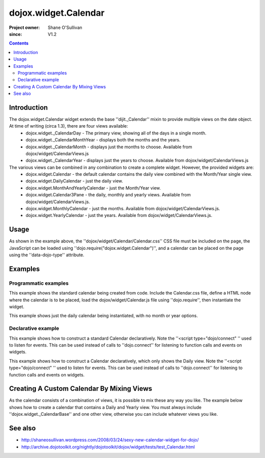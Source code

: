 .. _dojox/widget/Calendar:

=====================
dojox.widget.Calendar
=====================

:Project owner: Shane O'Sullivan
:since: V1.2

.. contents ::
   :depth: 2

Introduction
============

The dojox.widget.Calendar widget extends the base ''dijit._Calendar'' mixin to provide multiple views on the date object.  At time of writing (circa 1.3), there are four views available:
 * dojox.widget._CalendarDay - The primary view, showing all of the days in a single month.
 * dojox.widget._CalendarMonthYear - displays both the months and the years.
 * dojox.widget._CalendarMonth - displays just the months to choose. Available from dojox/widget/CalendarViews.js
 * dojox.widget._CalendarYear - displays just the years to choose. Available from dojox/widget/CalendarViews.js

The various views can be combined in any combination to create a complete widget.  However, the provided widgets are:
 * dojox.widget.Calendar - the default calendar contains the daily view combined with the Month/Year single view.
 * dojox.widget.DailyCalendar - just the daily view.
 * dojox.widget.MonthAndYearlyCalendar - just the Month/Year view.
 * dojox.widget.Calendar3Pane - the daily, monthly and yearly views.  Available from dojox/widget/CalendarViews.js.
 * dojox.widget.MonthlyCalendar - just the months. Available from dojox/widget/CalendarViews.js.
 * dojox.widget.YearlyCalendar - just the years. Available from dojox/widget/CalendarViews.js.

Usage
=====

.. js ::
 
 <style type="text/css">
   @import "dojox/widget/Calendar/Calendar.css";
 </style>
 <script type="text/javascript">
   dojo.require("dojox.widget.Calendar");
 </script>
 <div data-dojo-type="dojox.widget.Calendar"></div>

As shown in the example above, the ''dojox/widget/Calendar/Calendar.css'' CSS file must be included on the page, the JavaScript can be loaded using ''dojo.require("dojox.widget.Calendar")'', and a calendar can be placed on the page using the ''data-dojo-type'' attribute.


Examples
========

Programmatic examples
---------------------

This example shows the standard calendar being created from code.  Include the Calendar.css file, define a HTML node where the calendar is to be placed, load the dojox/widget/Calendar.js file using ''dojo.require'', then instantiate the widget.

.. code-example ::

  A programmatically created Calendar. First let's write up some simple HTML code because you need to define the place where your Calendar should be created.
  
  .. html ::

    <style type="text/css">
      @import "{{baseUrl}}dojox/widget/Calendar/Calendar.css";
    </style>
    <div id="cal_1"></div>
    <div id="cal_1_report"></div>

  .. js ::
    

    <script type="text/javascript">
        dojo.require("dojox.widget.Calendar");

        dojo.ready(function(){
            // create the dialog:
            var cal_1 = new dojox.widget.Calendar({}, dojo.byId("cal_1"));
            dojo.connect(cal_1, "onValueSelected", function(date){
              dojo.byId("cal_1_report").innerHTML = date;
            });
        });
    </script>

This example shows just the daily calendar being instantiated, with no month or year options.

.. code-example ::
  
  .. html ::

    <style type="text/css">
      @import "dojox/widget/Calendar/Calendar.css";
    </style>
    <div id="cal_2"></div>
    <div id="cal_2_report"></div>

  .. js ::
    

    <script type="text/javascript">
        dojo.require("dojox.widget.Calendar");

        dojo.ready(function(){
            // create the dialog:
            var cal_2 = new dojox.widget.DailyCalendar({}, dojo.byId("cal_2"));
            dojo.connect(cal_2, "onValueSelected", function(date){
              dojo.byId("cal_2_report").innerHTML = date;
            });
        });
    </script>

Declarative example
-------------------

This example shows how to construct a standard Calendar declaratively.  Note the ''<script type="dojo/connect" '' used to listen for events.  This can be used instead of calls to ''dojo.connect'' for listening to function calls and events on widgets.

.. code-example ::
  
  .. html ::

    <style type="text/css">
      @import "{{baseUrl}}dojox/widget/Calendar/Calendar.css";
    </style>
    <div id="cal_3" data-dojo-type="dojox.widget.Calendar">
      <script type="dojo/connect" data-dojo-event="onValueSelected" data-dojo-args="date">
        dojo.byId("cal_3_report").innerHTML = date;
      </script>
    </div>
    <div id="cal_3_report"></div>

  .. js ::
    

    <script type="text/javascript">
        dojo.require("dojox.widget.Calendar");
    </script>
  
This example shows how to construct a Calendar declaratively, which only shows the Daily view.  Note the ''<script type="dojo/connect" '' used to listen for events.  This can be used instead of calls to ''dojo.connect'' for listening to function calls and events on widgets.

.. code-example ::
  
  .. html ::

    <style type="text/css">
      @import "{{baseUrl}}dojox/widget/Calendar/Calendar.css";
    </style>
    <div id="cal_4" data-dojo-type="dojox.widget.DailyCalendar">
      <script type="dojo/connect" data-dojo-event="onValueSelected" data-dojo-args="date">
        dojo.byId("cal_4_report").innerHTML = date;
      </script>
    </div>
    <div id="cal_4_report"></div>

  .. js ::
    

    <script type="text/javascript">
        dojo.require("dojox.widget.Calendar");
    </script>


Creating A Custom Calendar By Mixing Views
==========================================

As the calendar consists of a combination of views, it is possible to mix these any way you like.  The example below shows how to create a calendar that contains a Daily and Yearly view.  You must always include ''dojox.widget._CalendarBase'' and one other view, otherwise you can include whatever views you like.

.. code-example ::
  
  .. html ::

    <style type="text/css">
      @import "{{baseUrl}}dojox/widget/Calendar/Calendar.css";
    </style>
    <div id="cal_5" data-dojo-type="dojox.widget.CustomDayAndYearCalendar">
      <script type="dojo/connect" data-dojo-event="onValueSelected" data-dojo-args="date">
        dojo.byId("cal_5_report").innerHTML = date;
      </script>
    </div>
    <div id="cal_5_report"></div>

  .. js ::
    

    <script type="text/javascript">
        dojo.require("dojox.widget.Calendar");

        dojo.declare("dojox.widget.CustomDayAndYearCalendar",
	  [dojox.widget._CalendarBase,
	   dojox.widget._CalendarDay,
	   dojox.widget._CalendarYear], {});
    </script>


See also
========

* http://shaneosullivan.wordpress.com/2008/03/24/sexy-new-calendar-widget-for-dojo/
* http://archive.dojotoolkit.org/nightly/dojotoolkit/dojox/widget/tests/test_Calendar.html
